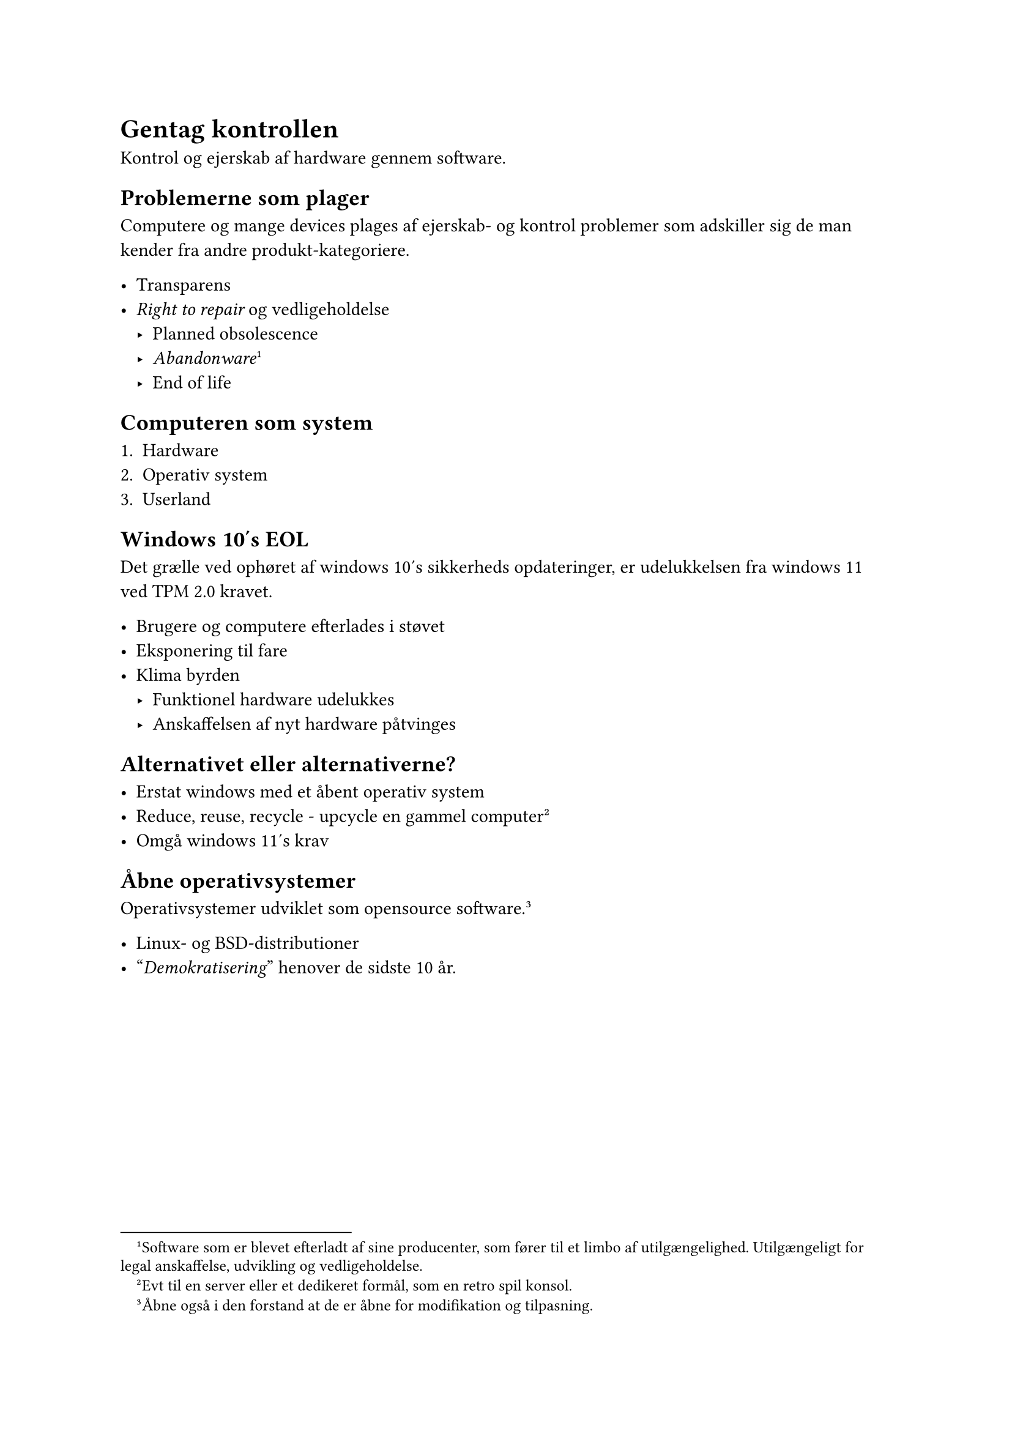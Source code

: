 
= Gentag kontrollen


Kontrol og ejerskab af hardware gennem software.


== Problemerne som plager

Computere og mange devices plages af ejerskab- og kontrol problemer som
adskiller sig de man kender fra andre produkt-kategoriere.

- Transparens
- _Right to repair_ og vedligeholdelse
  - Planned obsolescence
  - _Abandonware_#footnote[Software som er blevet
  efterladt af sine producenter, som fører til et limbo af
  utilgængelighed. Utilgængeligt for legal anskaffelse, udvikling
  og vedligeholdelse.]
  - End of life


== Computeren som system

+ Hardware
+ Operativ system
+ Userland



== Windows 10's EOL

Det grælle ved ophøret af windows 10's sikkerheds opdateringer, er
udelukkelsen fra windows 11 ved TPM 2.0 kravet.


- Brugere og computere efterlades i støvet
- Eksponering til fare
- Klima byrden
  - Funktionel hardware udelukkes
  - Anskaffelsen af nyt hardware påtvinges


== Alternativet eller alternativerne?


- Erstat windows med et åbent operativ system
- Reduce, reuse, recycle - upcycle en gammel computer#footnote[Evt til
en server eller et dedikeret formål, som en retro spil konsol.]
- Omgå windows 11's krav



== Åbne operativsystemer

Operativsystemer udviklet som opensource software.#footnote[Åbne også
i den forstand at de er åbne for modifikation og tilpasning.]

- Linux- og BSD-distributioner
- "_Demokratisering_" henover de sidste 10 år.

